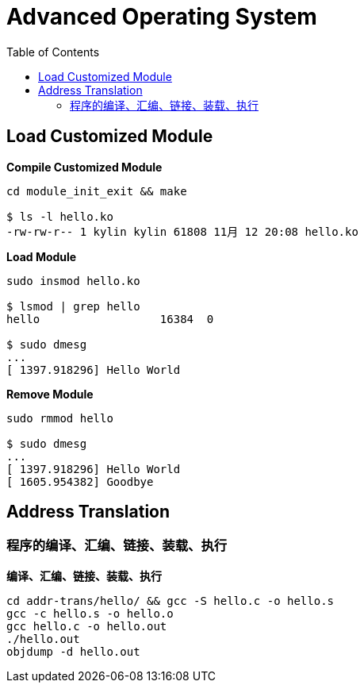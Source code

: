 = Advanced Operating System
:toc: manual

== Load Customized Module

[source, bash]
.*Compile Customized Module*
----
cd module_init_exit && make

$ ls -l hello.ko 
-rw-rw-r-- 1 kylin kylin 61808 11月 12 20:08 hello.ko
----

[source, bash]
.*Load Module*
----
sudo insmod hello.ko 

$ lsmod | grep hello
hello                  16384  0

$ sudo dmesg 
...
[ 1397.918296] Hello World
----

[source, bash]
.*Remove Module*
----
sudo rmmod hello 

$ sudo dmesg 
...
[ 1397.918296] Hello World
[ 1605.954382] Goodbye
----

== Address Translation

=== 程序的编译、汇编、链接、装载、执行

[source, bash]
.*编译、汇编、链接、装载、执行*
----
cd addr-trans/hello/ && gcc -S hello.c -o hello.s
gcc -c hello.s -o hello.o
gcc hello.c -o hello.out
./hello.out
objdump -d hello.out
----
